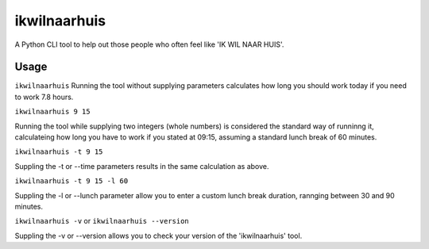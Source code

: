 =============
ikwilnaarhuis
=============

A Python CLI tool to help out those people who often feel like 'IK WIL NAAR HUIS'.

.. image:: ./src/ikwilnaarhuis.jpeg


Usage
===========

``ikwilnaarhuis``
Running the tool without supplying parameters calculates how long you should work today if you need to work 7.8 hours.

``ikwilnaarhuis 9 15``

Running the tool while supplying two integers (whole numbers) is considered the standard way of runninng it, calculateing how long you have to work if you stated at 09:15, assuming a standard lunch break of 60 minutes. 

``ikwilnaarhuis -t 9 15``

Suppling the -t or --time parameters results in the same calculation as above.

``ikwilnaarhuis -t 9 15 -l 60``

Suppling the -l or --lunch parameter allow you to enter a custom lunch break duration, rannging between 30 and 90 minutes.

``ikwilnaarhuis -v`` or ``ikwilnaarhuis --version``

Suppling the -v or --version allows you to check your version of the 'ikwilnaarhuis' tool.
